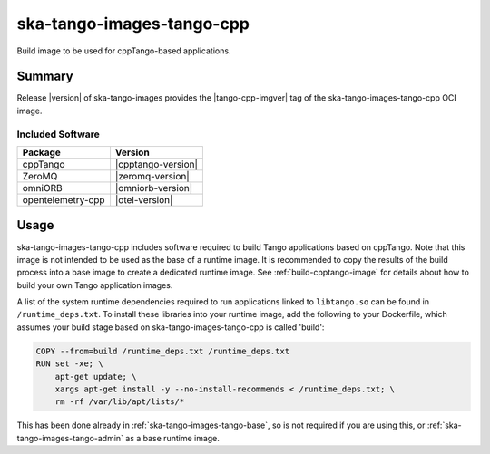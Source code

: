 .. _ska-tango-images-tango-cpp:

==========================
ska-tango-images-tango-cpp
==========================

Build image to be used for cppTango-based applications.

Summary
-------

Release |version| of ska-tango-images provides the |tango-cpp-imgver| tag of
the ska-tango-images-tango-cpp OCI image.

Included Software
*****************

.. list-table::
   :header-rows: 1

   * - Package
     - Version
   * - cppTango
     - |cpptango-version|
   * - ZeroMQ
     - |zeromq-version|
   * - omniORB
     - |omniorb-version|
   * - opentelemetry-cpp
     - |otel-version|

Usage
-----

ska-tango-images-tango-cpp includes software required to build Tango
applications based on cppTango.  Note that this image is not intended to be used
as the base of a runtime image.  It is recommended to copy the results of the
build process into a base image to create a dedicated runtime image. See
:ref:`build-cpptango-image` for details about how to build your own Tango
application images.

A list of the system runtime dependencies required to run applications linked to
``libtango.so`` can be found in ``/runtime_deps.txt``.  To install these
libraries into your runtime image, add the following to your Dockerfile, which
assumes your build stage based on ska-tango-images-tango-cpp is called 'build':

.. code-block:: Dockerfile

  COPY --from=build /runtime_deps.txt /runtime_deps.txt
  RUN set -xe; \
      apt-get update; \
      xargs apt-get install -y --no-install-recommends < /runtime_deps.txt; \
      rm -rf /var/lib/apt/lists/*

This has been done already in :ref:`ska-tango-images-tango-base`, so is not
required if you are using this, or :ref:`ska-tango-images-tango-admin` as a base
runtime image.
